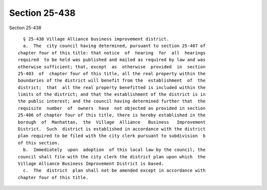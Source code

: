 Section 25-438
==============

Section 25-438 ::    
        
     
        § 25-438 Village Alliance business improvement district.
        a.  The  city council having determined, pursuant to section 25-407 of
      chapter four of this title: that notice  of  hearing  for  all  hearings
      required  to be held was published and mailed as required by law and was
      otherwise sufficient; that, except  as  otherwise  provided  in  section
      25-403  of  chapter four of this title, all the real property within the
      boundaries of the district will benefit from the  establishment  of  the
      district;  that  all the real property benefitted is included within the
      limits of the district; and that the establishment of the district is in
      the public interest; and the council having determined further that  the
      requisite  number  of  owners  have  not objected as provided in section
      25-406 of chapter four of this title, there is hereby established in the
      borough  of  Manhattan,  the  Village  Alliance   Business   Improvement
      District.  Such  district is established in accordance with the district
      plan required to be filed with the city clerk pursuant to subdivision  b
      of this section.
        b.  Immediately  upon  adoption  of this local law by the council, the
      council shall file with the city clerk the district plan upon which  the
      Village Alliance Business Improvement District is based.
        c.  The  district  plan shall not be amended except in accordance with
      chapter four of this title.
    
    
    
    
    
    
    